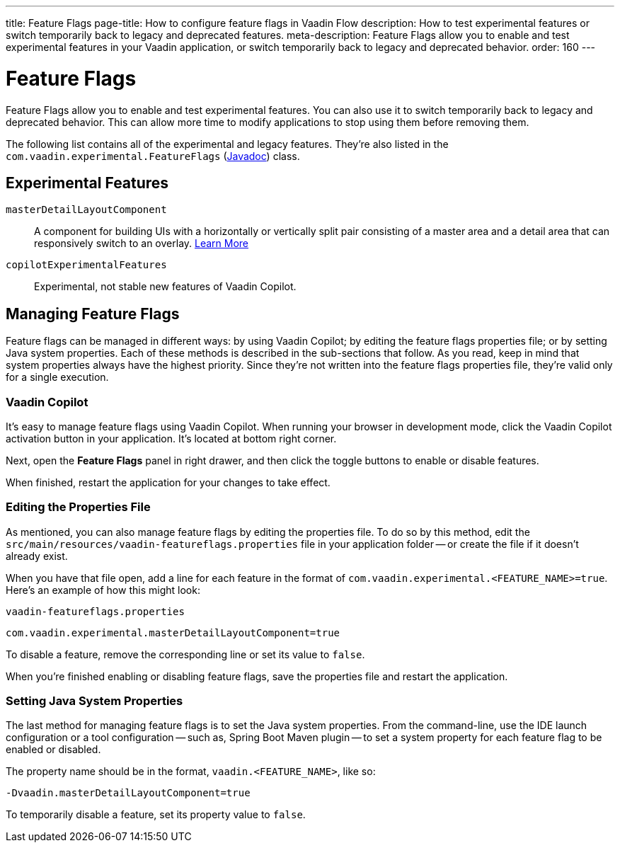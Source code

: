 ---
title: Feature Flags
page-title: How to configure feature flags in Vaadin Flow
description: How to test experimental features or switch temporarily back to legacy and deprecated features.
meta-description: Feature Flags allow you to enable and test experimental features in your Vaadin application, or switch temporarily back to legacy and deprecated behavior.
order: 160
---


= Feature Flags

Feature Flags allow you to enable and test experimental features. You can also use it to switch temporarily back to legacy and deprecated behavior. This can allow more time to modify applications to stop using them before removing them.

The following list contains all of the experimental and legacy features. They're also listed in the [classname]`com.vaadin.experimental.FeatureFlags` (https://vaadin.com/api/platform/{moduleMavenVersion:com.vaadin:vaadin}/com/vaadin/experimental/FeatureFlags.html[Javadoc]) class.


== Experimental Features

// Prevent names from wrapping
++++
<style>
dl code {
  word-break: initial !important;
}
</style>
++++

`masterDetailLayoutComponent`::
A component for building UIs with a horizontally or vertically split pair consisting of a master area and a detail area that can responsively switch to an overlay. <</components/master-detail-layout#,Learn More>>

`copilotExperimentalFeatures`::
Experimental, not stable new features of Vaadin Copilot.


== Managing Feature Flags

Feature flags can be managed in different ways: by using Vaadin Copilot; by editing the feature flags properties file; or by setting Java system properties. Each of these methods is described in the sub-sections that follow. As you read, keep in mind that system properties always have the highest priority. Since they're not written into the feature flags properties file, they're valid only for a single execution.


=== Vaadin Copilot

It's easy to manage feature flags using Vaadin Copilot. When running your browser in development mode, click the Vaadin Copilot activation button in your application. It's located at bottom right corner.

Next, open the [guilabel]*Feature Flags* panel in right drawer, and then click the toggle buttons to enable or disable features.

When finished, restart the application for your changes to take effect.


=== Editing the Properties File

As mentioned, you can also manage feature flags by editing the properties file. To do so by this method, edit the [filename]`src/main/resources/vaadin-featureflags.properties` file in your application folder -- or create the file if it doesn't already exist.

When you have that file open, add a line for each feature in the format of `com.vaadin.experimental.<FEATURE_NAME>=true`. Here's an example of how this might look:

.`vaadin-featureflags.properties`
[source,properties]
----
com.vaadin.experimental.masterDetailLayoutComponent=true
----

To disable a feature, remove the corresponding line or set its value to `false`.

When you're finished enabling or disabling feature flags, save the properties file and restart the application.


=== Setting Java System Properties

The last method for managing feature flags is to set the Java system properties. From the command-line, use the IDE launch configuration or a tool configuration -- such as, Spring Boot Maven plugin -- to set a system property for each feature flag to be enabled or disabled.

The property name should be in the format, `vaadin.<FEATURE_NAME>`, like so:

[source,terminal]
-Dvaadin.masterDetailLayoutComponent=true

To temporarily disable a feature, set its property value to `false`.
